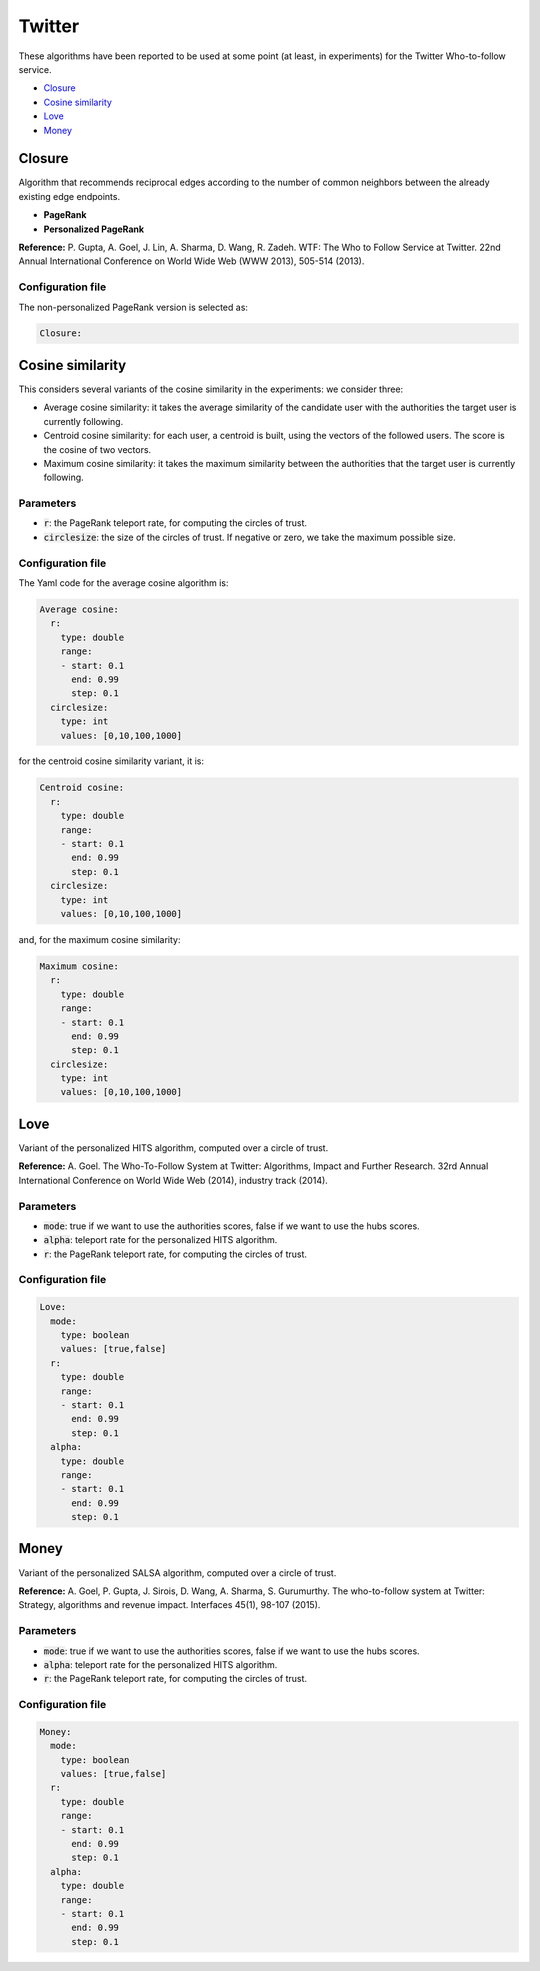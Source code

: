 Twitter
============================================
These algorithms have been reported to be used at some point (at least, in experiments) for the Twitter Who-to-follow service.

* `Closure`_
* `Cosine similarity`_
* `Love`_
* `Money`_

Closure
~~~~~~~~~~~~~~~~~~~~~~~~~~~~~~~~~~
Algorithm that recommends reciprocal edges according to the number of common neighbors between the already existing edge endpoints.

* **PageRank**
* **Personalized PageRank**

**Reference:** P. Gupta, A. Goel, J. Lin, A. Sharma, D. Wang, R. Zadeh. WTF: The Who to Follow Service at Twitter. 22nd Annual International Conference on World Wide Web (WWW 2013), 505-514 (2013).

Configuration file
^^^^^^^^^^^^^^^^^^

The non-personalized PageRank version is selected as:

.. code:: yaml

    Closure:

Cosine similarity
~~~~~~~~~~~~~~~~~~~~~~~~~~~~~~~~~~
This considers several variants of the cosine similarity in the experiments: we consider three:

* Average cosine similarity: it takes the average similarity of the candidate user with the authorities the target user is currently following.
* Centroid cosine similarity: for each user, a centroid is built, using the vectors of the followed users. The score is the cosine of two vectors.
* Maximum cosine similarity: it takes the maximum similarity between the authorities that the target user is currently following.

Parameters
^^^^^^^^^^
* :code:`r`: the PageRank teleport rate, for computing the circles of trust.
* :code:`circlesize`: the size of the circles of trust. If negative or zero, we take the maximum possible size.

Configuration file
^^^^^^^^^^^^^^^^^^

The Yaml code for the average cosine algorithm is:

.. code:: yaml

    Average cosine:
      r:
        type: double
        range:
        - start: 0.1
          end: 0.99
          step: 0.1
      circlesize:
        type: int
        values: [0,10,100,1000]

for the centroid cosine similarity variant, it is:

.. code:: yaml

    Centroid cosine:
      r:
        type: double
        range:
        - start: 0.1
          end: 0.99
          step: 0.1
      circlesize:
        type: int
        values: [0,10,100,1000]

and, for the maximum cosine similarity:

.. code:: yaml

    Maximum cosine:
      r:
        type: double
        range:
        - start: 0.1
          end: 0.99
          step: 0.1
      circlesize:
        type: int
        values: [0,10,100,1000]

Love
~~~~~~~~~~~~~~~~~~~~~~~~~~~~~~~~~~
Variant of the personalized HITS algorithm, computed over a circle of trust.

**Reference:** A. Goel. The Who-To-Follow System at Twitter: Algorithms, Impact and Further Research. 32rd Annual International Conference on World Wide Web (2014), industry track (2014).

Parameters
^^^^^^^^^^
* :code:`mode`: true if we want to use the authorities scores, false if we want to use the hubs scores.
* :code:`alpha`: teleport rate for the personalized HITS algorithm.
* :code:`r`: the PageRank teleport rate, for computing the circles of trust.

Configuration file
^^^^^^^^^^^^^^^^^^

.. code:: yaml

    Love:
      mode:
        type: boolean
        values: [true,false]
      r:
        type: double
        range:
        - start: 0.1
          end: 0.99
          step: 0.1
      alpha:
        type: double
        range:
        - start: 0.1
          end: 0.99
          step: 0.1

Money
~~~~~~~~~~~~~~~~~~~~~~~~~~~~~~~~~~
Variant of the personalized SALSA algorithm, computed over a circle of trust.

**Reference:** A. Goel, P. Gupta, J. Sirois, D. Wang, A. Sharma, S. Gurumurthy. The who-to-follow system at Twitter: Strategy, algorithms and revenue impact. Interfaces 45(1), 98-107 (2015).

Parameters
^^^^^^^^^^
* :code:`mode`: true if we want to use the authorities scores, false if we want to use the hubs scores.
* :code:`alpha`: teleport rate for the personalized HITS algorithm.
* :code:`r`: the PageRank teleport rate, for computing the circles of trust.

Configuration file
^^^^^^^^^^^^^^^^^^

.. code:: yaml

    Money:
      mode:
        type: boolean
        values: [true,false]
      r:
        type: double
        range:
        - start: 0.1
          end: 0.99
          step: 0.1
      alpha:
        type: double
        range:
        - start: 0.1
          end: 0.99
          step: 0.1